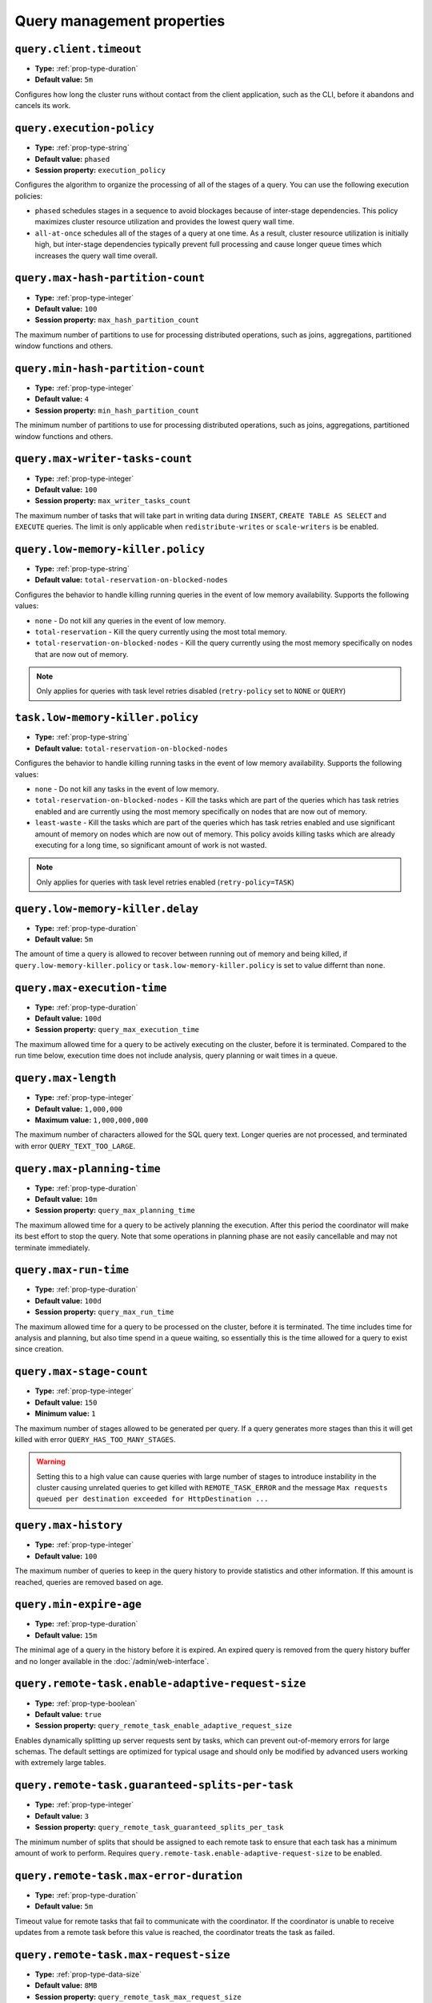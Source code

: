 ===========================
Query management properties
===========================

``query.client.timeout``
^^^^^^^^^^^^^^^^^^^^^^^^

* **Type:** :ref:`prop-type-duration`
* **Default value:** ``5m``

Configures how long the cluster runs without contact from the client
application, such as the CLI, before it abandons and cancels its work.

``query.execution-policy``
^^^^^^^^^^^^^^^^^^^^^^^^^^

* **Type:** :ref:`prop-type-string`
* **Default value:** ``phased``
* **Session property:** ``execution_policy``

Configures the algorithm to organize the processing of all of the
stages of a query. You can use the following execution policies:

* ``phased`` schedules stages in a sequence to avoid blockages because of
  inter-stage dependencies. This policy maximizes cluster resource utilization
  and provides the lowest query wall time.
* ``all-at-once`` schedules all of the stages of a query at one time. As a
  result, cluster resource utilization is initially high, but inter-stage
  dependencies typically prevent full processing and cause longer queue times
  which increases the query wall time overall.

``query.max-hash-partition-count``
^^^^^^^^^^^^^^^^^^^^^^^^^^^^^^^^^^

* **Type:** :ref:`prop-type-integer`
* **Default value:** ``100``
* **Session property:** ``max_hash_partition_count``

The maximum number of partitions to use for processing distributed operations, such as
joins, aggregations, partitioned window functions and others.

``query.min-hash-partition-count``
^^^^^^^^^^^^^^^^^^^^^^^^^^^^^^^^^^

* **Type:** :ref:`prop-type-integer`
* **Default value:** ``4``
* **Session property:** ``min_hash_partition_count``

The minimum number of partitions to use for processing distributed operations, such as
joins, aggregations, partitioned window functions and others.

``query.max-writer-tasks-count``
^^^^^^^^^^^^^^^^^^^^^^^^^^^^^^^^^^

* **Type:** :ref:`prop-type-integer`
* **Default value:** ``100``
* **Session property:** ``max_writer_tasks_count``

The maximum number of tasks that will take part in writing data during
``INSERT``, ``CREATE TABLE AS SELECT`` and ``EXECUTE`` queries.
The limit is only applicable when ``redistribute-writes`` or ``scale-writers`` is be enabled.

``query.low-memory-killer.policy``
^^^^^^^^^^^^^^^^^^^^^^^^^^^^^^^^^^^^^^^^

* **Type:** :ref:`prop-type-string`
* **Default value:** ``total-reservation-on-blocked-nodes``

Configures the behavior to handle killing running queries in the event of low
memory availability. Supports the following values:

* ``none`` - Do not kill any queries in the event of low memory.
* ``total-reservation`` - Kill the query currently using the most total memory.
* ``total-reservation-on-blocked-nodes`` - Kill the query currently using the
  most memory specifically on nodes that are now out of memory.

.. note::

    Only applies for queries with task level retries disabled (``retry-policy`` set to ``NONE`` or ``QUERY``)

``task.low-memory-killer.policy``
^^^^^^^^^^^^^^^^^^^^^^^^^^^^^^^^^^^^^^^

* **Type:** :ref:`prop-type-string`
* **Default value:** ``total-reservation-on-blocked-nodes``

Configures the behavior to handle killing running tasks in the event of low
memory availability. Supports the following values:

* ``none`` - Do not kill any tasks in the event of low memory.
* ``total-reservation-on-blocked-nodes`` - Kill the tasks which are part of the queries
  which has task retries enabled and are currently using the most memory specifically
  on nodes that are now out of memory.
* ``least-waste`` - Kill the tasks which are part of the queries
  which has task retries enabled and use significant amount of memory on nodes
  which are now out of memory. This policy avoids killing tasks which are already
  executing for a long time, so significant amount of work is not wasted.

.. note::

    Only applies for queries with task level retries enabled (``retry-policy=TASK``)

``query.low-memory-killer.delay``
^^^^^^^^^^^^^^^^^^^^^^^^^^^^^^^^^

* **Type:** :ref:`prop-type-duration`
* **Default value:** ``5m``

The amount of time a query is allowed to recover between running out of memory
and being killed, if ``query.low-memory-killer.policy`` or
``task.low-memory-killer.policy`` is set to value differnt than ``none``.

``query.max-execution-time``
^^^^^^^^^^^^^^^^^^^^^^^^^^^^

* **Type:** :ref:`prop-type-duration`
* **Default value:** ``100d``
* **Session property:** ``query_max_execution_time``

The maximum allowed time for a query to be actively executing on the
cluster, before it is terminated. Compared to the run time below, execution
time does not include analysis, query planning or wait times in a queue.

``query.max-length``
^^^^^^^^^^^^^^^^^^^^

* **Type:** :ref:`prop-type-integer`
* **Default value:** ``1,000,000``
* **Maximum value:** ``1,000,000,000``

The maximum number of characters allowed for the SQL query text. Longer queries
are not processed, and terminated with error ``QUERY_TEXT_TOO_LARGE``.

``query.max-planning-time``
^^^^^^^^^^^^^^^^^^^^^^^^^^^

* **Type:** :ref:`prop-type-duration`
* **Default value:** ``10m``
* **Session property:** ``query_max_planning_time``

The maximum allowed time for a query to be actively planning the execution.
After this period the coordinator will make its best effort to stop the
query. Note that some operations in planning phase are not easily cancellable
and may not terminate immediately.

``query.max-run-time``
^^^^^^^^^^^^^^^^^^^^^^

* **Type:** :ref:`prop-type-duration`
* **Default value:** ``100d``
* **Session property:** ``query_max_run_time``

The maximum allowed time for a query to be processed on the cluster, before
it is terminated. The time includes time for analysis and planning, but also
time spend in a queue waiting, so essentially this is the time allowed for a
query to exist since creation.

``query.max-stage-count``
^^^^^^^^^^^^^^^^^^^^^^^^^

* **Type:** :ref:`prop-type-integer`
* **Default value:** ``150``
* **Minimum value:** ``1``

The maximum number of stages allowed to be generated per query. If a query
generates more stages than this it will get killed with error
``QUERY_HAS_TOO_MANY_STAGES``.

.. warning::

    Setting this to a high value can cause queries with large number of
    stages to introduce instability in the cluster causing unrelated queries
    to get killed with ``REMOTE_TASK_ERROR`` and the message
    ``Max requests queued per destination exceeded for HttpDestination ...``

``query.max-history``
^^^^^^^^^^^^^^^^^^^^^
* **Type:** :ref:`prop-type-integer`
* **Default value:** ``100``

The maximum number of queries to keep in the query history to provide
statistics and other information. If this amount is reached, queries are
removed based on age.

``query.min-expire-age``
^^^^^^^^^^^^^^^^^^^^^^^^

* **Type:** :ref:`prop-type-duration`
* **Default value:** ``15m``

The minimal age of a query in the history before it is expired. An expired
query is removed from the query history buffer and no longer available in
the :doc:`/admin/web-interface`.

``query.remote-task.enable-adaptive-request-size``
^^^^^^^^^^^^^^^^^^^^^^^^^^^^^^^^^^^^^^^^^^^^^^^^^^

* **Type:** :ref:`prop-type-boolean`
* **Default value:** ``true``
* **Session property:** ``query_remote_task_enable_adaptive_request_size``

Enables dynamically splitting up server requests sent by tasks, which can
prevent out-of-memory errors for large schemas. The default settings are
optimized for typical usage and should only be modified by advanced users
working with extremely large tables.

``query.remote-task.guaranteed-splits-per-task``
^^^^^^^^^^^^^^^^^^^^^^^^^^^^^^^^^^^^^^^^^^^^^^^^

* **Type:** :ref:`prop-type-integer`
* **Default value:** ``3``
* **Session property:** ``query_remote_task_guaranteed_splits_per_task``

The minimum number of splits that should be assigned to each remote task to
ensure that each task has a minimum amount of work to perform. Requires
``query.remote-task.enable-adaptive-request-size`` to be enabled.

``query.remote-task.max-error-duration``
^^^^^^^^^^^^^^^^^^^^^^^^^^^^^^^^^^^^^^^^

* **Type:** :ref:`prop-type-duration`
* **Default value:** ``5m``

Timeout value for remote tasks that fail to communicate with the coordinator. If
the coordinator is unable to receive updates from a remote task before this
value is reached, the coordinator treats the task as failed.

``query.remote-task.max-request-size``
^^^^^^^^^^^^^^^^^^^^^^^^^^^^^^^^^^^^^^

* **Type:** :ref:`prop-type-data-size`
* **Default value:** ``8MB``
* **Session property:** ``query_remote_task_max_request_size``

The maximum size of a single request made by a remote task. Requires
``query.remote-task.enable-adaptive-request-size`` to be enabled.

``query.remote-task.request-size-headroom``
^^^^^^^^^^^^^^^^^^^^^^^^^^^^^^^^^^^^^^^^^^^

* **Type:** :ref:`prop-type-data-size`
* **Default value:** ``2MB``
* **Session property:** ``query_remote_task_request_size_headroom``

Determines the amount of headroom that should be allocated beyond the size of
the request data. Requires ``query.remote-task.enable-adaptive-request-size`` to
be enabled.

``retry-policy``
^^^^^^^^^^^^^^^^

* **Type:** :ref:`prop-type-string`
* **Default value:** ``NONE``

The :ref:`retry policy <fte-retry-policy>` to use for
:doc:`/admin/fault-tolerant-execution`. Supports the following values:

* ``NONE`` - Disable fault-tolerant execution.
* ``TASK`` - Retry individual tasks within a query in the event of failure.
  Requires configuration of an :ref:`exchange manager <fte-exchange-manager>`.
* ``QUERY`` - Retry the whole query in the event of failure.
